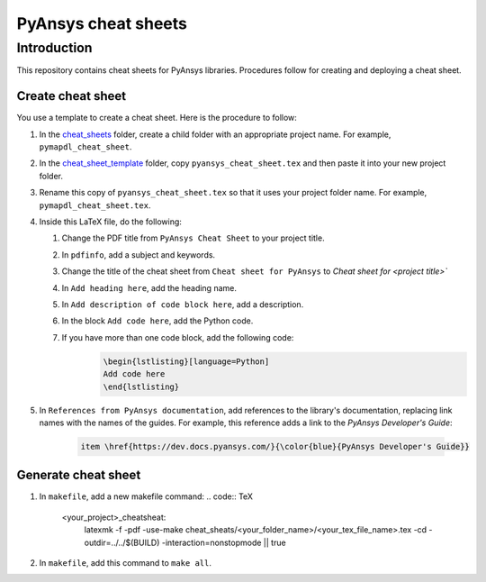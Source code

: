 PyAnsys cheat sheets
====================

Introduction
------------
This repository contains cheat sheets for PyAnsys libraries. Procedures follow for creating
and deploying a cheat sheet.

Create cheat sheet
~~~~~~~~~~~~~~~~~~
You use a template to create a cheat sheet. Here is the procedure to follow:

#.  In the `<cheat_sheets>`_ folder, create a child folder with an appropriate project
    name. For example, ``pymapdl_cheat_sheet``.
#.  In the `<cheat_sheet_template>`_ folder, copy ``pyansys_cheat_sheet.tex`` and then
    paste it into your new project folder.
#.  Rename this copy of ``pyansys_cheat_sheet.tex`` so that it uses your project folder
    name. For example, ``pymapdl_cheat_sheet.tex``.
#.  Inside this LaTeX file, do the following:

    #. Change the PDF title from ``PyAnsys Cheat Sheet`` to your project title.
    #. In ``pdfinfo``, add a subject and keywords.
    #. Change the title of the cheat sheet from ``Cheat sheet for PyAnsys`` to
       `Cheat sheet for <project title>``
    #. In ``Add heading here``, add the heading name.
    #. In ``Add description of code block here``, add a description.
    #. In the block ``Add code here``, add the Python code.
    #. If you have more than one code block, add the following code:
        .. code:: TeX

            \begin{lstlisting}[language=Python]
            Add code here
            \end{lstlisting} 

#. In ``References from PyAnsys documentation``, add references to the library's documentation,
   replacing link names with the names of the guides. For example, this reference adds a link to
   the *PyAnsys Developer's Guide*:

    .. code:: TeX

        item \href{https://dev.docs.pyansys.com/}{\color{blue}{PyAnsys Developer's Guide}}

Generate cheat sheet
~~~~~~~~~~~~~~~~~~~~~~ 
#.  In ``makefile``, add a new makefile command:
    .. code:: TeX

        <your_project>_cheatsheat:
	        latexmk -f -pdf -use-make cheat_sheats/<your_folder_name>/<your_tex_file_name>.tex -cd -outdir=../../$(BUILD) -interaction=nonstopmode || true

#.  In ``makefile``, add this command to ``make all``.

   
